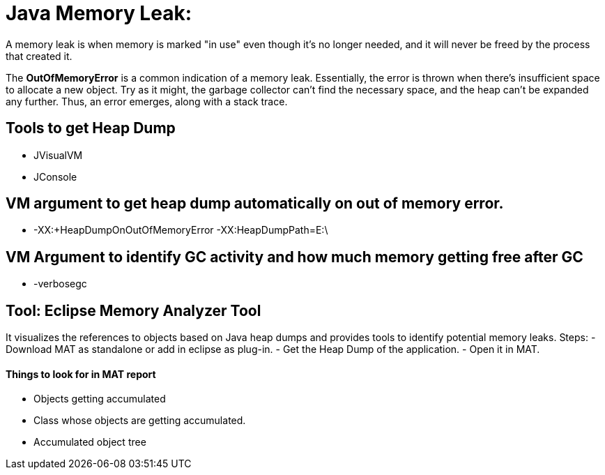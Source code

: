 
# Java Memory Leak:

A memory leak is when memory is marked "in use" even though it's no longer needed, and it will never be freed by the process that created it.

The **OutOfMemoryError** is a common indication of a memory leak. Essentially, the error is thrown when there’s insufficient space to allocate a new object. Try as it might, the garbage collector can’t find the necessary space, and the heap can’t be expanded any further. Thus, an error emerges, along with a stack trace.
 
 
## Tools to get Heap Dump
- JVisualVM
- JConsole

## VM argument to get heap dump automatically on out of memory error.
- -XX:+HeapDumpOnOutOfMemoryError  -XX:HeapDumpPath=E:\

## VM Argument to identify GC activity and how much memory getting free after GC
- -verbosegc

## Tool: Eclipse Memory Analyzer Tool

It visualizes the references to objects based on Java heap dumps and provides tools to identify potential memory leaks.
Steps:
- Download MAT as standalone or add in eclipse as plug-in.
- Get the Heap Dump of the application.
- Open it in MAT.

#### Things to look for in MAT report
- Objects getting accumulated
- Class whose objects are getting accumulated.
- Accumulated object tree
